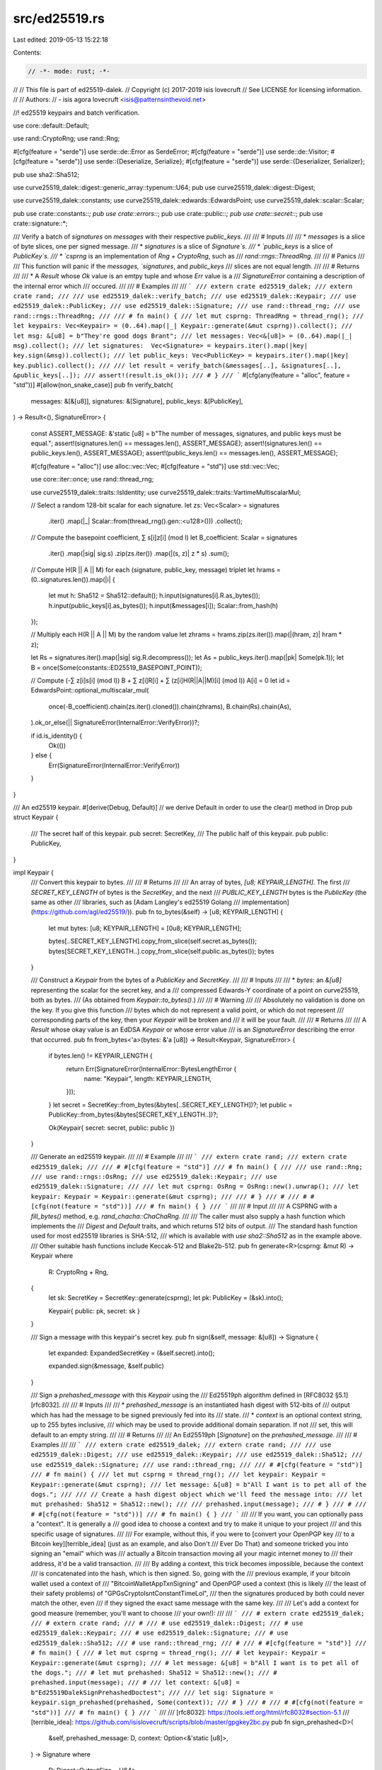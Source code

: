 src/ed25519.rs
==============

Last edited: 2019-05-13 15:22:18

Contents:

.. code-block:: rs

    // -*- mode: rust; -*-
//
// This file is part of ed25519-dalek.
// Copyright (c) 2017-2019 isis lovecruft
// See LICENSE for licensing information.
//
// Authors:
// - isis agora lovecruft <isis@patternsinthevoid.net>

//! ed25519 keypairs and batch verification.

use core::default::Default;

use rand::CryptoRng;
use rand::Rng;

#[cfg(feature = "serde")]
use serde::de::Error as SerdeError;
#[cfg(feature = "serde")]
use serde::de::Visitor;
#[cfg(feature = "serde")]
use serde::{Deserialize, Serialize};
#[cfg(feature = "serde")]
use serde::{Deserializer, Serializer};

pub use sha2::Sha512;

use curve25519_dalek::digest::generic_array::typenum::U64;
pub use curve25519_dalek::digest::Digest;

use curve25519_dalek::constants;
use curve25519_dalek::edwards::EdwardsPoint;
use curve25519_dalek::scalar::Scalar;

pub use crate::constants::*;
pub use crate::errors::*;
pub use crate::public::*;
pub use crate::secret::*;
pub use crate::signature::*;

/// Verify a batch of `signatures` on `messages` with their respective `public_keys`.
///
/// # Inputs
///
/// * `messages` is a slice of byte slices, one per signed message.
/// * `signatures` is a slice of `Signature`s.
/// * `public_keys` is a slice of `PublicKey`s.
/// * `csprng` is an implementation of `Rng + CryptoRng`, such as
///   `rand::rngs::ThreadRng`.
///
/// # Panics
///
/// This function will panic if the `messages, `signatures`, and `public_keys`
/// slices are not equal length.
///
/// # Returns
///
/// * A `Result` whose `Ok` value is an emtpy tuple and whose `Err` value is a
///   `SignatureError` containing a description of the internal error which
///   occured.
///
/// # Examples
///
/// ```
/// extern crate ed25519_dalek;
/// extern crate rand;
///
/// use ed25519_dalek::verify_batch;
/// use ed25519_dalek::Keypair;
/// use ed25519_dalek::PublicKey;
/// use ed25519_dalek::Signature;
/// use rand::thread_rng;
/// use rand::rngs::ThreadRng;
///
/// # fn main() {
/// let mut csprng: ThreadRng = thread_rng();
/// let keypairs: Vec<Keypair> = (0..64).map(|_| Keypair::generate(&mut csprng)).collect();
/// let msg: &[u8] = b"They're good dogs Brant";
/// let messages: Vec<&[u8]> = (0..64).map(|_| msg).collect();
/// let signatures:  Vec<Signature> = keypairs.iter().map(|key| key.sign(&msg)).collect();
/// let public_keys: Vec<PublicKey> = keypairs.iter().map(|key| key.public).collect();
///
/// let result = verify_batch(&messages[..], &signatures[..], &public_keys[..]);
/// assert!(result.is_ok());
/// # }
/// ```
#[cfg(any(feature = "alloc", feature = "std"))]
#[allow(non_snake_case)]
pub fn verify_batch(
    messages: &[&[u8]],
    signatures: &[Signature],
    public_keys: &[PublicKey],
) -> Result<(), SignatureError>
{
    const ASSERT_MESSAGE: &'static [u8] = b"The number of messages, signatures, and public keys must be equal.";
    assert!(signatures.len()  == messages.len(),    ASSERT_MESSAGE);
    assert!(signatures.len()  == public_keys.len(), ASSERT_MESSAGE);
    assert!(public_keys.len() == messages.len(),    ASSERT_MESSAGE);

    #[cfg(feature = "alloc")]
    use alloc::vec::Vec;
    #[cfg(feature = "std")]
    use std::vec::Vec;

    use core::iter::once;
    use rand::thread_rng;

    use curve25519_dalek::traits::IsIdentity;
    use curve25519_dalek::traits::VartimeMultiscalarMul;

    // Select a random 128-bit scalar for each signature.
    let zs: Vec<Scalar> = signatures
        .iter()
        .map(|_| Scalar::from(thread_rng().gen::<u128>()))
        .collect();

    // Compute the basepoint coefficient, ∑ s[i]z[i] (mod l)
    let B_coefficient: Scalar = signatures
        .iter()
        .map(|sig| sig.s)
        .zip(zs.iter())
        .map(|(s, z)| z * s)
        .sum();

    // Compute H(R || A || M) for each (signature, public_key, message) triplet
    let hrams = (0..signatures.len()).map(|i| {
        let mut h: Sha512 = Sha512::default();
        h.input(signatures[i].R.as_bytes());
        h.input(public_keys[i].as_bytes());
        h.input(&messages[i]);
        Scalar::from_hash(h)
    });

    // Multiply each H(R || A || M) by the random value
    let zhrams = hrams.zip(zs.iter()).map(|(hram, z)| hram * z);

    let Rs = signatures.iter().map(|sig| sig.R.decompress());
    let As = public_keys.iter().map(|pk| Some(pk.1));
    let B = once(Some(constants::ED25519_BASEPOINT_POINT));

    // Compute (-∑ z[i]s[i] (mod l)) B + ∑ z[i]R[i] + ∑ (z[i]H(R||A||M)[i] (mod l)) A[i] = 0
    let id = EdwardsPoint::optional_multiscalar_mul(
        once(-B_coefficient).chain(zs.iter().cloned()).chain(zhrams),
        B.chain(Rs).chain(As),
    ).ok_or_else(|| SignatureError(InternalError::VerifyError))?;

    if id.is_identity() {
        Ok(())
    } else {
        Err(SignatureError(InternalError::VerifyError))
    }
}

/// An ed25519 keypair.
#[derive(Debug, Default)] // we derive Default in order to use the clear() method in Drop
pub struct Keypair {
    /// The secret half of this keypair.
    pub secret: SecretKey,
    /// The public half of this keypair.
    pub public: PublicKey,
}

impl Keypair {
    /// Convert this keypair to bytes.
    ///
    /// # Returns
    ///
    /// An array of bytes, `[u8; KEYPAIR_LENGTH]`.  The first
    /// `SECRET_KEY_LENGTH` of bytes is the `SecretKey`, and the next
    /// `PUBLIC_KEY_LENGTH` bytes is the `PublicKey` (the same as other
    /// libraries, such as [Adam Langley's ed25519 Golang
    /// implementation](https://github.com/agl/ed25519/)).
    pub fn to_bytes(&self) -> [u8; KEYPAIR_LENGTH] {
        let mut bytes: [u8; KEYPAIR_LENGTH] = [0u8; KEYPAIR_LENGTH];

        bytes[..SECRET_KEY_LENGTH].copy_from_slice(self.secret.as_bytes());
        bytes[SECRET_KEY_LENGTH..].copy_from_slice(self.public.as_bytes());
        bytes
    }

    /// Construct a `Keypair` from the bytes of a `PublicKey` and `SecretKey`.
    ///
    /// # Inputs
    ///
    /// * `bytes`: an `&[u8]` representing the scalar for the secret key, and a
    ///   compressed Edwards-Y coordinate of a point on curve25519, both as bytes.
    ///   (As obtained from `Keypair::to_bytes()`.)
    ///
    /// # Warning
    ///
    /// Absolutely no validation is done on the key.  If you give this function
    /// bytes which do not represent a valid point, or which do not represent
    /// corresponding parts of the key, then your `Keypair` will be broken and
    /// it will be your fault.
    ///
    /// # Returns
    ///
    /// A `Result` whose okay value is an EdDSA `Keypair` or whose error value
    /// is an `SignatureError` describing the error that occurred.
    pub fn from_bytes<'a>(bytes: &'a [u8]) -> Result<Keypair, SignatureError> {
        if bytes.len() != KEYPAIR_LENGTH {
            return Err(SignatureError(InternalError::BytesLengthError {
                name: "Keypair",
                length: KEYPAIR_LENGTH,
            }));
        }
        let secret = SecretKey::from_bytes(&bytes[..SECRET_KEY_LENGTH])?;
        let public = PublicKey::from_bytes(&bytes[SECRET_KEY_LENGTH..])?;

        Ok(Keypair{ secret: secret, public: public })
    }

    /// Generate an ed25519 keypair.
    ///
    /// # Example
    ///
    /// ```
    /// extern crate rand;
    /// extern crate ed25519_dalek;
    ///
    /// # #[cfg(feature = "std")]
    /// # fn main() {
    ///
    /// use rand::Rng;
    /// use rand::rngs::OsRng;
    /// use ed25519_dalek::Keypair;
    /// use ed25519_dalek::Signature;
    ///
    /// let mut csprng: OsRng = OsRng::new().unwrap();
    /// let keypair: Keypair = Keypair::generate(&mut csprng);
    ///
    /// # }
    /// #
    /// # #[cfg(not(feature = "std"))]
    /// # fn main() { }
    /// ```
    ///
    /// # Input
    ///
    /// A CSPRNG with a `fill_bytes()` method, e.g. `rand_chacha::ChaChaRng`.
    ///
    /// The caller must also supply a hash function which implements the
    /// `Digest` and `Default` traits, and which returns 512 bits of output.
    /// The standard hash function used for most ed25519 libraries is SHA-512,
    /// which is available with `use sha2::Sha512` as in the example above.
    /// Other suitable hash functions include Keccak-512 and Blake2b-512.
    pub fn generate<R>(csprng: &mut R) -> Keypair
    where
        R: CryptoRng + Rng,
    {
        let sk: SecretKey = SecretKey::generate(csprng);
        let pk: PublicKey = (&sk).into();

        Keypair{ public: pk, secret: sk }
    }

    /// Sign a message with this keypair's secret key.
    pub fn sign(&self, message: &[u8]) -> Signature {
        let expanded: ExpandedSecretKey = (&self.secret).into();

        expanded.sign(&message, &self.public)
    }

    /// Sign a `prehashed_message` with this `Keypair` using the
    /// Ed25519ph algorithm defined in [RFC8032 §5.1][rfc8032].
    ///
    /// # Inputs
    ///
    /// * `prehashed_message` is an instantiated hash digest with 512-bits of
    ///   output which has had the message to be signed previously fed into its
    ///   state.
    /// * `context` is an optional context string, up to 255 bytes inclusive,
    ///   which may be used to provide additional domain separation.  If not
    ///   set, this will default to an empty string.
    ///
    /// # Returns
    ///
    /// An Ed25519ph [`Signature`] on the `prehashed_message`.
    ///
    /// # Examples
    ///
    /// ```
    /// extern crate ed25519_dalek;
    /// extern crate rand;
    ///
    /// use ed25519_dalek::Digest;
    /// use ed25519_dalek::Keypair;
    /// use ed25519_dalek::Sha512;
    /// use ed25519_dalek::Signature;
    /// use rand::thread_rng;
    ///
    /// # #[cfg(feature = "std")]
    /// # fn main() {
    /// let mut csprng = thread_rng();
    /// let keypair: Keypair = Keypair::generate(&mut csprng);
    /// let message: &[u8] = b"All I want is to pet all of the dogs.";
    ///
    /// // Create a hash digest object which we'll feed the message into:
    /// let mut prehashed: Sha512 = Sha512::new();
    ///
    /// prehashed.input(message);
    /// # }
    /// #
    /// # #[cfg(not(feature = "std"))]
    /// # fn main() { }
    /// ```
    ///
    /// If you want, you can optionally pass a "context".  It is generally a
    /// good idea to choose a context and try to make it unique to your project
    /// and this specific usage of signatures.
    ///
    /// For example, without this, if you were to [convert your OpenPGP key
    /// to a Bitcoin key][terrible_idea] (just as an example, and also Don't
    /// Ever Do That) and someone tricked you into signing an "email" which was
    /// actually a Bitcoin transaction moving all your magic internet money to
    /// their address, it'd be a valid transaction.
    ///
    /// By adding a context, this trick becomes impossible, because the context
    /// is concatenated into the hash, which is then signed.  So, going with the
    /// previous example, if your bitcoin wallet used a context of
    /// "BitcoinWalletAppTxnSigning" and OpenPGP used a context (this is likely
    /// the least of their safety problems) of "GPGsCryptoIsntConstantTimeLol",
    /// then the signatures produced by both could never match the other, even
    /// if they signed the exact same message with the same key.
    ///
    /// Let's add a context for good measure (remember, you'll want to choose
    /// your own!):
    ///
    /// ```
    /// # extern crate ed25519_dalek;
    /// # extern crate rand;
    /// #
    /// # use ed25519_dalek::Digest;
    /// # use ed25519_dalek::Keypair;
    /// # use ed25519_dalek::Signature;
    /// # use ed25519_dalek::Sha512;
    /// # use rand::thread_rng;
    /// #
    /// # #[cfg(feature = "std")]
    /// # fn main() {
    /// # let mut csprng = thread_rng();
    /// # let keypair: Keypair = Keypair::generate(&mut csprng);
    /// # let message: &[u8] = b"All I want is to pet all of the dogs.";
    /// # let mut prehashed: Sha512 = Sha512::new();
    /// # prehashed.input(message);
    /// #
    /// let context: &[u8] = b"Ed25519DalekSignPrehashedDoctest";
    ///
    /// let sig: Signature = keypair.sign_prehashed(prehashed, Some(context));
    /// # }
    /// #
    /// # #[cfg(not(feature = "std"))]
    /// # fn main() { }
    /// ```
    ///
    /// [rfc8032]: https://tools.ietf.org/html/rfc8032#section-5.1
    /// [terrible_idea]: https://github.com/isislovecruft/scripts/blob/master/gpgkey2bc.py
    pub fn sign_prehashed<D>(
        &self,
        prehashed_message: D,
        context: Option<&'static [u8]>,
    ) -> Signature
    where
        D: Digest<OutputSize = U64>,
    {
        let expanded: ExpandedSecretKey = (&self.secret).into(); // xxx thanks i hate this

        expanded.sign_prehashed(prehashed_message, &self.public, context)
    }

    /// Verify a signature on a message with this keypair's public key.
    pub fn verify(
        &self,
        message: &[u8],
        signature: &Signature
    ) -> Result<(), SignatureError>
    {
        self.public.verify(message, signature)
    }

    /// Verify a `signature` on a `prehashed_message` using the Ed25519ph algorithm.
    ///
    /// # Inputs
    ///
    /// * `prehashed_message` is an instantiated hash digest with 512-bits of
    ///   output which has had the message to be signed previously fed into its
    ///   state.
    /// * `context` is an optional context string, up to 255 bytes inclusive,
    ///   which may be used to provide additional domain separation.  If not
    ///   set, this will default to an empty string.
    /// * `signature` is a purported Ed25519ph [`Signature`] on the `prehashed_message`.
    ///
    /// # Returns
    ///
    /// Returns `true` if the `signature` was a valid signature created by this
    /// `Keypair` on the `prehashed_message`.
    ///
    /// # Examples
    ///
    /// ```
    /// extern crate ed25519_dalek;
    /// extern crate rand;
    ///
    /// use ed25519_dalek::Digest;
    /// use ed25519_dalek::Keypair;
    /// use ed25519_dalek::Signature;
    /// use ed25519_dalek::Sha512;
    /// use rand::thread_rng;
    ///
    /// # #[cfg(feature = "std")]
    /// # fn main() {
    /// let mut csprng = thread_rng();
    /// let keypair: Keypair = Keypair::generate(&mut csprng);
    /// let message: &[u8] = b"All I want is to pet all of the dogs.";
    ///
    /// let mut prehashed: Sha512 = Sha512::default();
    /// prehashed.input(message);
    ///
    /// let context: &[u8] = b"Ed25519DalekSignPrehashedDoctest";
    ///
    /// let sig: Signature = keypair.sign_prehashed(prehashed, Some(context));
    ///
    /// // The sha2::Sha512 struct doesn't implement Copy, so we'll have to create a new one:
    /// let mut prehashed_again: Sha512 = Sha512::default();
    /// prehashed_again.input(message);
    ///
    /// let verified = keypair.public.verify_prehashed(prehashed_again, Some(context), &sig);
    ///
    /// assert!(verified.is_ok());
    /// # }
    /// #
    /// # #[cfg(not(feature = "std"))]
    /// # fn main() { }
    /// ```
    ///
    /// [rfc8032]: https://tools.ietf.org/html/rfc8032#section-5.1
    pub fn verify_prehashed<D>(
        &self,
        prehashed_message: D,
        context: Option<&[u8]>,
        signature: &Signature,
    ) -> Result<(), SignatureError>
    where
        D: Digest<OutputSize = U64>,
    {
        self.public.verify_prehashed(prehashed_message, context, signature)
    }
}

impl PartialEq for Keypair {
    fn eq(&self, other: &Self) -> bool {
        self.public.as_ref() == other.public.as_ref()
    }
}

#[cfg(feature = "serde")]
impl Serialize for Keypair {
    fn serialize<S>(&self, serializer: S) -> Result<S::Ok, S::Error>
    where
        S: Serializer,
    {
        serializer.serialize_bytes(&self.to_bytes()[..])
    }
}

#[cfg(feature = "serde")]
impl<'d> Deserialize<'d> for Keypair {
    fn deserialize<D>(deserializer: D) -> Result<Self, D::Error>
    where
        D: Deserializer<'d>,
    {
        struct KeypairVisitor;

        impl<'d> Visitor<'d> for KeypairVisitor {
            type Value = Keypair;

            fn expecting(&self, formatter: &mut ::core::fmt::Formatter<'_>) -> ::core::fmt::Result {
                formatter.write_str("An ed25519 keypair, 64 bytes in total where the secret key is \
                                     the first 32 bytes and is in unexpanded form, and the second \
                                     32 bytes is a compressed point for a public key.")
            }

            fn visit_bytes<E>(self, bytes: &[u8]) -> Result<Keypair, E>
            where
                E: SerdeError,
            {
                let secret_key = SecretKey::from_bytes(&bytes[..SECRET_KEY_LENGTH]);
                let public_key = PublicKey::from_bytes(&bytes[SECRET_KEY_LENGTH..]);

                if secret_key.is_ok() && public_key.is_ok() {
                    Ok(Keypair{ secret: secret_key.unwrap(), public: public_key.unwrap() })
                } else {
                    Err(SerdeError::invalid_length(bytes.len(), &self))
                }
            }
        }
        deserializer.deserialize_bytes(KeypairVisitor)
    }
}

#[cfg(test)]
mod test {
    use super::*;

    use clear_on_drop::clear::Clear;

    #[test]
    fn keypair_clear_on_drop() {
        let mut keypair: Keypair = Keypair::from_bytes(&[1u8; KEYPAIR_LENGTH][..]).unwrap();

        keypair.clear();

        fn as_bytes<T>(x: &T) -> &[u8] {
            use std::mem;
            use std::slice;

            unsafe { slice::from_raw_parts(x as *const T as *const u8, mem::size_of_val(x)) }
        }

        assert!(!as_bytes(&keypair).contains(&0x15));
    }
}


